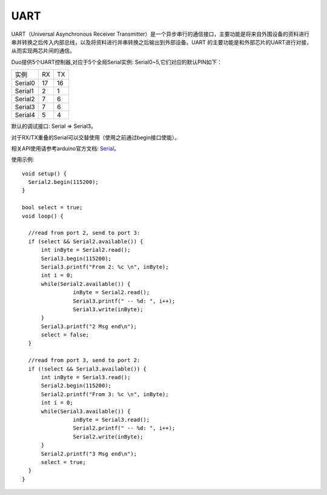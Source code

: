 ############
UART
############

UART（Universal Asynchronous Receiver Transmitter）是一个异步串行的通信接口，主要功能是将来自外围设备的资料进行串并转换之后传入内部总线，以及将资料进行并串转换之后输出到外部设备。UART 的主要功能是和外部芯片的UART进行对接，从而实现两芯片间的通信。

Duo提供5个UART控制器,对应于5个全局Serial实例: Serial0~5,它们对应的默认PIN如下：

+--------+--------+----------+
|实例    |   RX   |    TX    |	
+--------+--------+----------+
|Serial0 |   17   |    16    |
+--------+--------+----------+
|Serial1 |   2    |    1     |
+--------+--------+----------+
|Serial2 |   7    |    6     |
+--------+--------+----------+
|Serial3 |   7    |    6     |
+--------+--------+----------+
|Serial4 |   5    |    4     |
+--------+--------+----------+

默认的调试接口: Serial => Serial3。

对于RX/TX重叠的Serial可以交替使用（使用之前通过begin接口使能）。

相关API使用请参考arduino官方文档:  Serial_。

.. _Serial: https://www.arduino.cc/reference/en/language/functions/communication/serial/


使用示例:
::

	void setup() {
	  Serial2.begin(115200);
	}

	bool select = true;
	void loop() {

	  //read from port 2, send to port 3:
	  if (select && Serial2.available()) {
	      int inByte = Serial2.read();
	      Serial3.begin(115200);
	      Serial3.printf("From 2: %c \n", inByte);
	      int i = 0;
	      while(Serial2.available()) {
			inByte = Serial2.read();
			Serial3.printf(" -- %d: ", i++);
			Serial3.write(inByte);
	      }
	      Serial3.printf("2 Msg end\n");
	      select = false;
	  }

	  //read from port 3, send to port 2:
	  if (!select && Serial3.available()) {
	      int inByte = Serial3.read();
	      Serial2.begin(115200);
	      Serial2.printf("From 3: %c \n", inByte);
	      int i = 0;
	      while(Serial3.available()) {
			inByte = Serial3.read();
			Serial2.printf(" -- %d: ", i++);
			Serial2.write(inByte);
	      }
	      Serial2.printf("3 Msg end\n");
	      select = true;
	  }
	}

 
	
